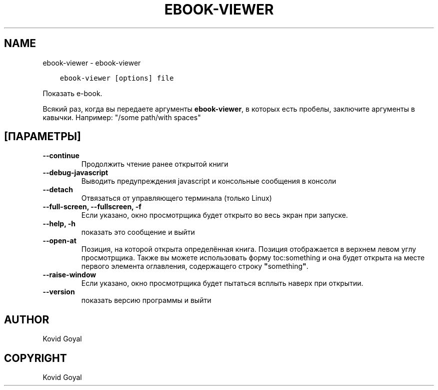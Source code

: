 .\" Man page generated from reStructuredText.
.
.TH "EBOOK-VIEWER" "1" "сентября 28, 2018" "3.32.0" "calibre"
.SH NAME
ebook-viewer \- ebook-viewer
.
.nr rst2man-indent-level 0
.
.de1 rstReportMargin
\\$1 \\n[an-margin]
level \\n[rst2man-indent-level]
level margin: \\n[rst2man-indent\\n[rst2man-indent-level]]
-
\\n[rst2man-indent0]
\\n[rst2man-indent1]
\\n[rst2man-indent2]
..
.de1 INDENT
.\" .rstReportMargin pre:
. RS \\$1
. nr rst2man-indent\\n[rst2man-indent-level] \\n[an-margin]
. nr rst2man-indent-level +1
.\" .rstReportMargin post:
..
.de UNINDENT
. RE
.\" indent \\n[an-margin]
.\" old: \\n[rst2man-indent\\n[rst2man-indent-level]]
.nr rst2man-indent-level -1
.\" new: \\n[rst2man-indent\\n[rst2man-indent-level]]
.in \\n[rst2man-indent\\n[rst2man-indent-level]]u
..
.INDENT 0.0
.INDENT 3.5
.sp
.nf
.ft C
ebook\-viewer [options] file
.ft P
.fi
.UNINDENT
.UNINDENT
.sp
Показать e\-book.
.sp
Всякий раз, когда вы передаете аргументы \fBebook\-viewer\fP, в которых есть пробелы, заключите аргументы в кавычки. Например:  "/some path/with spaces"
.SH [ПАРАМЕТРЫ]
.INDENT 0.0
.TP
.B \-\-continue
Продолжить чтение ранее открытой книги
.UNINDENT
.INDENT 0.0
.TP
.B \-\-debug\-javascript
Выводить предупреждения javascript и консольные сообщения в консоли
.UNINDENT
.INDENT 0.0
.TP
.B \-\-detach
Отвязаться от управляющего терминала (только Linux)
.UNINDENT
.INDENT 0.0
.TP
.B \-\-full\-screen, \-\-fullscreen, \-f
Если указано, окно просмотрщика будет открыто во весь экран при запуске.
.UNINDENT
.INDENT 0.0
.TP
.B \-\-help, \-h
показать это сообщение и выйти
.UNINDENT
.INDENT 0.0
.TP
.B \-\-open\-at
Позиция, на которой открыта определённая книга. Позиция отображается в верхнем левом углу просмотрщика. Также вы можете использовать форму toc:something и она будет открыта на месте первого элемента оглавления, содержащего строку \fB"\fPsomething\fB"\fP\&.
.UNINDENT
.INDENT 0.0
.TP
.B \-\-raise\-window
Если указано, окно просмотрщика будет пытаться всплыть наверх при открытии.
.UNINDENT
.INDENT 0.0
.TP
.B \-\-version
показать версию программы и выйти
.UNINDENT
.SH AUTHOR
Kovid Goyal
.SH COPYRIGHT
Kovid Goyal
.\" Generated by docutils manpage writer.
.
